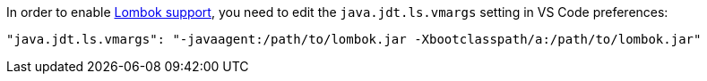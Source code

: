 In order to enable https://projectlombok.org/[Lombok support], you need to edit the `java.jdt.ls.vmargs` setting in VS Code preferences:

    "java.jdt.ls.vmargs": "-javaagent:/path/to/lombok.jar -Xbootclasspath/a:/path/to/lombok.jar" 

